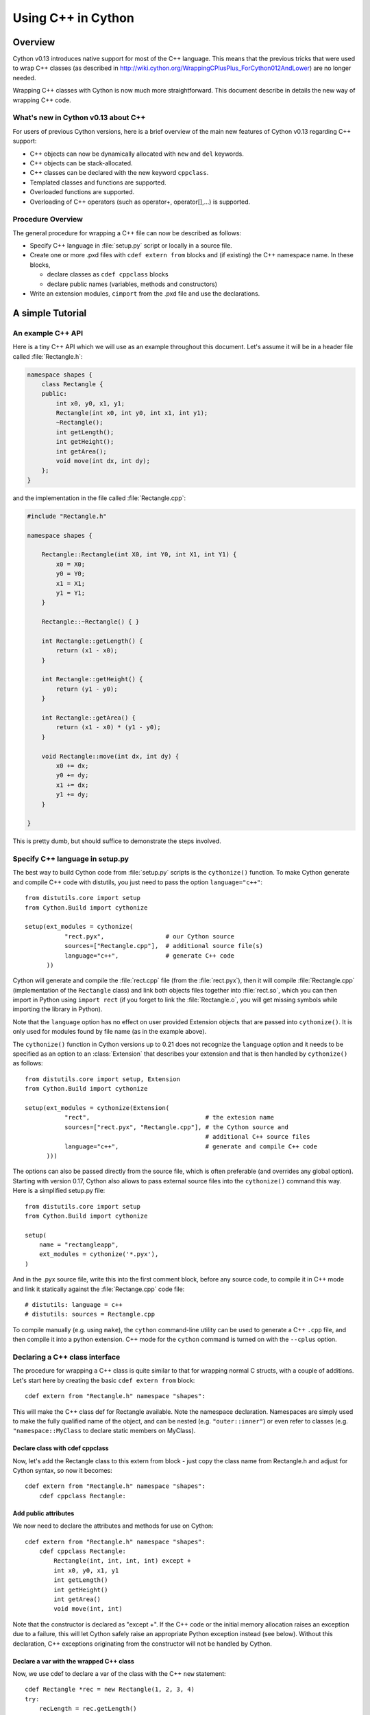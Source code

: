 .. highlight:: cython

.. _wrapping-cplusplus:

********************************
Using C++ in Cython
********************************

Overview
=========

Cython v0.13 introduces native support for most of the C++ language.
This means that the previous tricks that were used to wrap C++ classes
(as described in http://wiki.cython.org/WrappingCPlusPlus_ForCython012AndLower)
are no longer needed.

Wrapping C++ classes with Cython is now much more straightforward.
This document describe in details the new way of wrapping C++ code.

What's new in Cython v0.13 about C++
---------------------------------------------------

For users of previous Cython versions, here is a brief overview of the
main new features of Cython v0.13 regarding C++ support:

* C++ objects can now be dynamically allocated with ``new`` and ``del`` keywords.
* C++ objects can be stack-allocated.
* C++ classes can be declared with the new keyword ``cppclass``.
* Templated classes and functions are supported.
* Overloaded functions are supported.
* Overloading of C++ operators (such as operator+, operator[],...) is supported.

Procedure Overview
-------------------
The general procedure for wrapping a C++ file can now be described as follows:

* Specify C++ language in :file:`setup.py` script or locally in a source file.
* Create one or more .pxd files with ``cdef extern from`` blocks and
  (if existing) the C++ namespace name.  In these blocks,

  * declare classes as ``cdef cppclass`` blocks
  * declare public names (variables, methods and constructors)

* Write an extension modules, ``cimport`` from the .pxd file and use
  the declarations.

A simple Tutorial
==================

An example C++ API
-------------------

Here is a tiny C++ API which we will use as an example throughout this
document. Let's assume it will be in a header file called
:file:`Rectangle.h`:

.. sourcecode:: c++

    namespace shapes {
        class Rectangle {
        public:
            int x0, y0, x1, y1;
            Rectangle(int x0, int y0, int x1, int y1);
            ~Rectangle();
            int getLength();
            int getHeight();
            int getArea();
            void move(int dx, int dy);
        };
    }
    
and the implementation in the file called :file:`Rectangle.cpp`:

.. sourcecode:: c++

    #include "Rectangle.h"

    namespace shapes {

        Rectangle::Rectangle(int X0, int Y0, int X1, int Y1) {
            x0 = X0;
            y0 = Y0;
            x1 = X1;
            y1 = Y1;
        }

        Rectangle::~Rectangle() { }

        int Rectangle::getLength() {
            return (x1 - x0);
        }

        int Rectangle::getHeight() {
            return (y1 - y0);
        }

        int Rectangle::getArea() {
            return (x1 - x0) * (y1 - y0);
        }

        void Rectangle::move(int dx, int dy) {
            x0 += dx;
            y0 += dy;
            x1 += dx;
            y1 += dy;
        }
  
    }

This is pretty dumb, but should suffice to demonstrate the steps involved.

Specify C++ language in setup.py
---------------------------------

The best way to build Cython code from :file:`setup.py` scripts is the
``cythonize()`` function.  To make Cython generate and compile C++ code
with distutils, you just need to pass the option ``language="c++"``::

   from distutils.core import setup
   from Cython.Build import cythonize

   setup(ext_modules = cythonize(
              "rect.pyx",                 # our Cython source
              sources=["Rectangle.cpp"],  # additional source file(s)
              language="c++",             # generate C++ code
         ))

Cython will generate and compile the :file:`rect.cpp` file (from the
:file:`rect.pyx`), then it will compile :file:`Rectangle.cpp`
(implementation of the ``Rectangle`` class) and link both objects files
together into :file:`rect.so`, which you can then import in Python using
``import rect`` (if you forget to link the :file:`Rectangle.o`, you will
get missing symbols while importing the library in Python).

Note that the ``language`` option has no effect on user provided Extension
objects that are passed into ``cythonize()``.  It is only used for modules
found by file name (as in the example above).

The ``cythonize()`` function in Cython versions up to 0.21 does not
recognize the ``language`` option and it needs to be specified as an
option to an :class:`Extension` that describes your extension and that
is then handled by ``cythonize()`` as follows::

   from distutils.core import setup, Extension
   from Cython.Build import cythonize

   setup(ext_modules = cythonize(Extension(
              "rect",                                # the extesion name
              sources=["rect.pyx", "Rectangle.cpp"], # the Cython source and
                                                     # additional C++ source files
              language="c++",                        # generate and compile C++ code
         )))

The options can also be passed directly from the source file, which is
often preferable (and overrides any global option).  Starting with
version 0.17, Cython also allows to pass external source files into the
``cythonize()`` command this way.  Here is a simplified setup.py file::

   from distutils.core import setup
   from Cython.Build import cythonize

   setup(
       name = "rectangleapp",
       ext_modules = cythonize('*.pyx'),
   )

And in the .pyx source file, write this into the first comment block, before
any source code, to compile it in C++ mode and link it statically against the
:file:`Rectange.cpp` code file::

   # distutils: language = c++
   # distutils: sources = Rectangle.cpp

To compile manually (e.g. using ``make``), the ``cython`` command-line
utility can be used to generate a C++ ``.cpp`` file, and then compile it
into a python extension.  C++ mode for the ``cython`` command is turned
on with the ``--cplus`` option.

Declaring a C++ class interface
--------------------------------

The procedure for wrapping a C++ class is quite similar to that for wrapping
normal C structs, with a couple of additions. Let's start here by creating the
basic ``cdef extern from`` block::

    cdef extern from "Rectangle.h" namespace "shapes":

This will make the C++ class def for Rectangle available. Note the namespace declaration.
Namespaces are simply used to make the fully qualified name of the object, and can be nested (e.g. ``"outer::inner"``) or even refer to classes (e.g. ``"namespace::MyClass`` to declare static members on MyClass).

Declare class with cdef cppclass
^^^^^^^^^^^^^^^^^^^^^^^^^^^^^^^^^

Now, let's add the Rectangle class to this extern from block - just copy the
class name from Rectangle.h and adjust for Cython syntax, so now it becomes::

    cdef extern from "Rectangle.h" namespace "shapes":
        cdef cppclass Rectangle:
    
Add public attributes
^^^^^^^^^^^^^^^^^^^^^^

We now need to declare the attributes and methods for use on Cython::

    cdef extern from "Rectangle.h" namespace "shapes":
        cdef cppclass Rectangle:
            Rectangle(int, int, int, int) except +
            int x0, y0, x1, y1
            int getLength()
            int getHeight()
            int getArea()
            void move(int, int)

Note that the constructor is declared as "except +".  If the C++ code or
the initial memory allocation raises an exception due to a failure, this
will let Cython safely raise an appropriate Python exception instead
(see below).  Without this declaration, C++ exceptions originating from
the constructor will not be handled by Cython.

Declare a var with the wrapped C++ class
^^^^^^^^^^^^^^^^^^^^^^^^^^^^^^^^^^^^^^^^^

Now, we use cdef to declare a var of the class with the C++ ``new`` statement::

    cdef Rectangle *rec = new Rectangle(1, 2, 3, 4)
    try:
        recLength = rec.getLength()
        ...
    finally:
        del rec     # delete heap allocated object

It's also possible to declare a stack allocated object, as long as it has
a "default" constructor::

    cdef extern from "Foo.h":
        cdef cppclass Foo:
            Foo()

    def func():
        cdef Foo foo
        ...

Note that, like C++, if the class has only one constructor and it
is a default one, it's not necessary to declare it.

Create Cython wrapper class
----------------------------

At this point, we have exposed into our pyx file's namespace the interface
of the C++ Rectangle type.  Now, we need to make this accessible from
external Python code (which is our whole point).

Common programming practice is to create a Cython extension type which
holds a C++ instance pointer as an attribute ``thisptr``, and create a bunch of
forwarding methods. So we can implement the Python extension type as::

    cdef class PyRectangle:
        cdef Rectangle *thisptr      # hold a C++ instance which we're wrapping
        def __cinit__(self, int x0, int y0, int x1, int y1):
            self.thisptr = new Rectangle(x0, y0, x1, y1)
        def __dealloc__(self):
            del self.thisptr
        def getLength(self):
            return self.thisptr.getLength()
        def getHeight(self):
            return self.thisptr.getHeight()
        def getArea(self):
            return self.thisptr.getArea()
        def move(self, dx, dy):
            self.thisptr.move(dx, dy)

And there we have it. From a Python perspective, this extension type will look
and feel just like a natively defined Rectangle class. If you want to give
attribute access, you could just implement some properties::

    property x0:
        def __get__(self): return self.thisptr.x0
        def __set__(self, x0): self.thisptr.x0 = x0
    ...

If you prefer giving the same name to the wrapper as the C++ class, see the
section on :ref:`resolving naming conflicts <resolve-conflicts>`.


Advanced C++ features
======================

We describe here all the C++ features that were not discussed in the above tutorial.

Overloading
------------

Overloading is very simple. Just declare the method with different parameters
and use any of them::

    cdef extern from "Foo.h":
        cdef cppclass Foo:
            Foo(int)
            Foo(bool)
            Foo(int, bool)
            Foo(int, int)

Overloading operators
----------------------

Cython uses C++ for overloading operators::

    cdef extern from "foo.h":
        cdef cppclass Foo:
            Foo()
            Foo* operator+(Foo*)
            Foo* operator-(Foo)
            int operator*(Foo*)
            int operator/(int)
            int operator*(int, Foo) # allows 1*Foo()
        # nonmember operators can also be specified outside the class
        double operator/(double, Foo)
        

    cdef Foo* foo = new Foo()
    cdef int x

    cdef Foo* foo2 = foo[0] + foo
    foo2 = foo[0] - foo[0]

    x = foo[0] * foo2
    x = foo[0] / 1
    x = 1*foo[0]
    
    cdef double y
    y = 2.0/foo[0]    

    cdef Foo f
    foo = f + &f
    foo2 = f - f

    del foo, foo2

Nested class declarations
--------------------------
C++ allows nested class declaration. Class declarations can also be
nested in Cython::

    cdef extern from "<vector>" namespace "std":
        cdef cppclass vector[T]:
            cppclass iterator:
                T operator*()
                iterator operator++()
                bint operator==(iterator)
                bint operator!=(iterator)
            vector()
            void push_back(T&)
            T& operator[](int)
            T& at(int)
            iterator begin()
            iterator end()
            
    cdef vector[int].iterator iter  #iter is declared as being of type vector<int>::iterator
            
Note that the nested class is declared with a ``cppclass`` but without a ``cdef``.

C++ operators not compatible with Python syntax
------------------------------------------------

Cython try to keep a syntax as close as possible to standard Python.
Because of this, certain C++ operators, like the preincrement ``++foo``
or the dereferencing operator ``*foo`` cannot be used with the same
syntax as C++. Cython provides functions replacing these operators in
a special module ``cython.operator``. The functions provided are:

* ``cython.operator.dereference`` for dereferencing. ``dereference(foo)``
  will produce the C++ code ``*(foo)``
* ``cython.operator.preincrement`` for pre-incrementation. ``preincrement(foo)``
  will produce the C++ code ``++(foo)``
* ...

These functions need to be cimported. Of course, one can use a
``from ... cimport ... as`` to have shorter and more readable functions.
For example: ``from cython.operator cimport dereference as deref``.

Templates
----------

Cython uses a bracket syntax for templating. A simple example for wrapping C++ vector::

    # import dereference and increment operators
    from cython.operator cimport dereference as deref, preincrement as inc

    cdef extern from "<vector>" namespace "std":
        cdef cppclass vector[T]:
            cppclass iterator:
                T operator*()
                iterator operator++()
                bint operator==(iterator)
                bint operator!=(iterator)
            vector()
            void push_back(T&)
            T& operator[](int)
            T& at(int)
            iterator begin()
            iterator end()

    cdef vector[int] *v = new vector[int]()
    cdef int i
    for i in range(10):
        v.push_back(i)

    cdef vector[int].iterator it = v.begin()
    while it != v.end():
        print deref(it)
        inc(it)

    del v

Multiple template parameters can be defined as a list, such as [T, U, V]
or [int, bool, char].  Template functions are defined similarly, with
the template parameter list following the function name::

    cdef extern from "<algorithm>" namespace "std":
        T max[T](T a, T b)

    print max[long](3, 4)
    print max(1.5, 2.5)  # simple template argument deduction


Standard library
-----------------

Most of the containers of the C++ Standard Library have been declared
in pxd files located in ``/Cython/Includes/libcpp``.  These containers
are: deque, list, map,  pair,  queue,  set,  stack,  vector.

For example::

    from libcpp.vector cimport vector

    cdef vector[int] vect
    cdef int i
    for i in range(10):
        vect.push_back(i)
    for i in range(10):
        print vect[i]
        
The pxd files in ``/Cython/Includes/libcpp`` also work as good examples on
how to declare C++ classes.

Since Cython 0.17, the STL containers coerce from and to the
corresponding Python builtin types.  The conversion is triggered
either by an assignment to a typed variable (including typed function
arguments) or by an explicit cast, e.g.::

    from libcpp.string cimport string
    from libcpp.vector cimport vector

    cdef string s = py_bytes_object
    print(s)
    cpp_string = <string> py_unicode_object.encode('utf-8')

    cdef vector[int] vect = xrange(1, 10, 2)
    print(vect)              # [1, 3, 5, 7, 9]

    cdef vector[string] cpp_strings = b'ab cd ef gh'.split()
    print(cpp_strings[1])   # b'cd'

The following coercions are available:

+------------------+----------------+-----------------+
| Python type =>   | *C++ type*     | => Python type  |
+==================+================+=================+
| bytes            | std::string    | bytes           |
+------------------+----------------+-----------------+
| iterable         | std::vector    | list            |
+------------------+----------------+-----------------+
| iterable         | std::list      | list            |
+------------------+----------------+-----------------+
| iterable         | std::set       | set             |
+------------------+----------------+-----------------+
| iterable (len 2) | std::pair      | tuple (len 2)   |
+------------------+----------------+-----------------+

All conversions create a new container and copy the data into it.
The items in the containers are converted to a corresponding type
automatically, which includes recursively converting containers
inside of containers, e.g. a C++ vector of maps of strings.


Simplified wrapping with default constructor
--------------------------------------------

If your extension type instantiates a wrapped C++ class using the default
constructor (not passing any arguments), you may be able to simplify the
lifecycle handling by tying it directly to the lifetime of the Python wrapper
object.  Instead of a pointer attribute, you can declare an instance::

    cdef class VectorStack:
        cdef vector[int] v

        def push(self, x):
            self.v.push_back(x)

        def pop(self):
            if self.v.empty():
                raise IndexError()
            x = self.v.back()
            self.v.pop_back()
            return x

Cython will automatically generate code that instantiates the C++ object
instance when the Python object is created and deletes it when the Python
object is garbage collected.



Exceptions
-----------

Cython cannot throw C++ exceptions, or catch them with a try-except statement,
but it is possible to declare a function as potentially raising an C++
exception and converting it into a Python exception. For example, ::

    cdef extern from "some_file.h":
        cdef int foo() except +

This will translate try and the C++ error into an appropriate Python exception.
The translation is performed according to the following table
(the ``std::`` prefix is omitted from the C++ identifiers):

+-----------------------+---------------------+
| C++                   | Python              |
+=======================+=====================+
| ``bad_alloc``         | ``MemoryError``     |
+-----------------------+---------------------+
| ``bad_cast``          | ``TypeError``       |
+-----------------------+---------------------+
| ``domain_error``      | ``ValueError``      |
+-----------------------+---------------------+
| ``invalid_argument``  | ``ValueError``      |
+-----------------------+---------------------+
| ``ios_base::failure`` | ``IOError``         |
+-----------------------+---------------------+
| ``out_of_range``      | ``IndexError``      |
+-----------------------+---------------------+
| ``overflow_error``    | ``OverflowError``   |
+-----------------------+---------------------+
| ``range_error``       | ``ArithmeticError`` |
+-----------------------+---------------------+
| ``underflow_error``   | ``ArithmeticError`` |
+-----------------------+---------------------+
| (all others)          | ``RuntimeError``    |
+-----------------------+---------------------+

The ``what()`` message, if any, is preserved. Note that a C++
``ios_base_failure`` can denote EOF, but does not carry enough information
for Cython to discern that, so watch out with exception masks on IO streams. ::

    cdef int bar() except +MemoryError

This will catch any C++ error and raise a Python MemoryError in its place.
(Any Python exception is valid here.) ::

    cdef int raise_py_error()
    cdef int something_dangerous() except +raise_py_error

If something_dangerous raises a C++ exception then raise_py_error will be
called, which allows one to do custom C++ to Python error "translations." If
raise_py_error does not actually raise an exception a RuntimeError will be
raised.

Static member method
--------------------

If the Rectangle class has a static member:

.. sourcecode:: c++

    namespace shapes {
        class Rectangle {
        ...
        public:
            static void do_something();

        };
    }

you can declare it using the Python @staticmethod decorator, i.e.::

    cdef extern from "Rectangle.h" namespace "shapes":
        @staticmethod
        void do_something()


Caveats and Limitations
========================

Access to C-only functions
---------------------------

Whenever generating C++ code, Cython generates declarations of and calls
to functions assuming these functions are C++ (ie, not declared as ``extern "C"
{...}``. This is ok if the C functions have C++ entry points, but if they're C
only, you will hit a roadblock. If you have a C++ Cython module needing
to make calls to pure-C functions, you will need to write a small C++ shim
module which:

* includes the needed C headers in an extern "C" block
* contains minimal forwarding functions in C++, each of which calls the
  respective pure-C function 

Declaring/Using References
---------------------------

Question: How do you declare and call a function that takes a reference as an argument?

C++ left-values
----------------

C++ allows functions returning a reference to be left-values.  This is currently
not supported in Cython. ``cython.operator.dereference(foo)`` is also not
considered a left-value.


